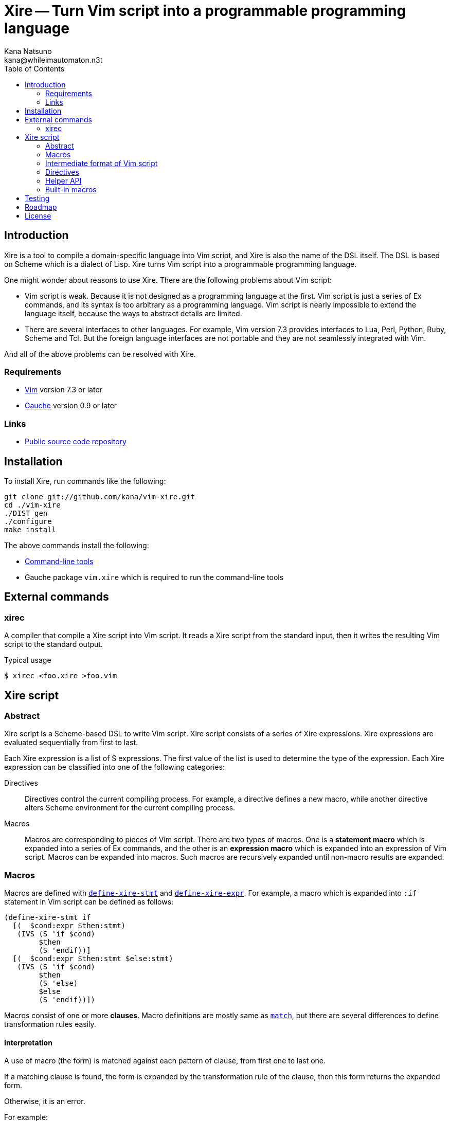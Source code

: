 Xire -- Turn Vim script into a programmable programming language
================================================================
Kana Natsuno <kana@whileimautomaton.n3t>
:toc:





Introduction
------------

Xire is a tool to compile a domain-specific language into Vim script,
and Xire is also the name of the DSL itself.  The DSL is based on Scheme
which is a dialect of Lisp.  Xire turns Vim script into a programmable
programming language.

One might wonder about reasons to use Xire.  There are the following
problems about Vim script:

- Vim script is weak.  Because it is not designed as a programming
  language at the first.  Vim script is just a series of Ex commands,
  and its syntax is too arbitrary as a programming language.  Vim script
  is nearly impossible to extend the language itself, because the ways
  to abstract details are limited.
- There are several interfaces to other languages.  For example, Vim
  version 7.3 provides interfaces to Lua, Perl, Python, Ruby, Scheme and
  Tcl.  But the foreign language interfaces are not portable and they
  are not seamlessly integrated with Vim.

And all of the above problems can be resolved with Xire.




Requirements
~~~~~~~~~~~~

- http://www.vim.org/[Vim] version 7.3 or later
- http://practical-scheme.net/gauche/[Gauche] version 0.9 or later




Links
~~~~~

- http://github.com/kana/vim-xire[Public source code repository]





Installation
------------

To install Xire, run commands like the following:

----
git clone git://github.com/kana/vim-xire.git
cd ./vim-xire
./DIST gen
./configure
make install
----

The above commands install the following:

* <<_external_commands,Command-line tools>>
* Gauche package `vim.xire` which is required to run the command-line tools





External commands
-----------------

xirec
~~~~~

A compiler that compile a Xire script into Vim script.  It reads a Xire
script from the standard input, then it writes the resulting Vim script
to the standard output.

.Typical usage
----
$ xirec <foo.xire >foo.vim
----





Xire script
-----------

Abstract
~~~~~~~~

Xire script is a Scheme-based DSL to write Vim script.  Xire script
consists of a series of Xire expressions.  Xire expressions are
evaluated sequentially from first to last.

Each Xire expression is a list of S expressions.  The first value of the
list is used to determine the type of the expression.  Each Xire
expression can be classified into one of the following categories:

Directives::
    Directives control the current compiling process.  For example,
    a directive defines a new macro, while another directive alters
    Scheme environment for the current compiling process.

Macros::
    Macros are corresponding to pieces of Vim script.  There are two
    types of macros.  One is a *statement macro* which is expanded into
    a series of Ex commands, and the other is an *expression macro*
    which is expanded into an expression of Vim script.  Macros can be
    expanded into macros.  Such macros are recursively expanded until
    non-macro results are expanded.




Macros
~~~~~~

Macros are defined with <<define-xire-stmt,`define-xire-stmt`>> and
<<define-xire-expr,`define-xire-expr`>>.  For example, a macro which is
expanded into `:if` statement in Vim script can be defined as follows:

[[example_if]]
----
(define-xire-stmt if
  [(_ $cond:expr $then:stmt)
   (IVS (S 'if $cond)
        $then
        (S 'endif))]
  [(_ $cond:expr $then:stmt $else:stmt)
   (IVS (S 'if $cond)
        $then
        (S 'else)
        $else
        (S 'endif))])
----

Macros consist of one or more *clauses*.  Macro definitions are mostly
same as http://practical-scheme.net/gauche/man/?l=en&p=match[`match`],
but there are several differences to define transformation rules easily.



==== Interpretation

A use of macro (the form) is matched against each pattern of clause,
from first one to last one.

If a matching clause is found, the form is expanded by the
transformation rule of the clause, then this form returns the expanded
form.

Otherwise, it is an error.

For example:

* `(if 0 1)` is matched to the first clause of <<example_if,example `if`>>.
* `(if 0 1 2)` is matched to the second clause of the `if`.
* `(if 0 1 2 3)` is not matched to any clause of the `if`; so it is an error.



==== Clauses

The details of a clause are as follows:

* A clause is a list with two elements.
* The first element of a clause is a *pattern*.
* The second element of a clause is a *body*.

For example:

* <<example_if,Example `if`>> consists of two clauses.
* The first clause is ++[(_ $cond:expr $then:stmt) ...]++.
* The second clause is ++[(_ $cond:expr $then:stmt $else:stmt) ...]++.
* `(_ $cond:expr $then:stmt)` and `(_ $cond:expr $then:stmt $else:stmt)`
  are patterns.



==== Patterns

The details of a *pattern* are as follows:

* A pattern is a list of S expressions.
** Examples: `(break)`, `(return $value:expr)`, `(if $cond:expr $then:stmt)`
* In a pattern, a symbol which name starts with `$` is called a *slot*.
* Slots are symbols.  The format of slot symbols is `$<name>:<type>`,
  where `<name>` is the name of a slot and `<type>` is the type of
  a resulting value.
** Examples: `$cond:expr`, `$then:stmt`

The details of pattern-matching process are as follows:

* Non-slot values in a pattern match the same objects in a sense of `equal?`.
** Example: Pattern `(break)` matches only `(break)`.
* Slot values in a pattern are treated as pattern variables.
  They match arbitrary objects.
** Example: Pattern `(return $value:expr)`
   matches `(return 1)`, `(return (list))`, etc.
* The symbol `_` in a pattern is also treated as a pattern variable.
  It matches arbitrary object, but matched object can not be referred in
  corresponding body.  It can be used to show "don't care" placeholder.
** Example: Pattern `(rem _)` matches `(rem 1)`, `(rem (2 3))`, etc.
* As a special case, the last value in a pattern may be `...` (the
  symbol spelled with three periods).  The pattern just before `...` is
  applied repeatedly until it consumes all elements in the given object.
** Example: Pattern `(echo $value:expr ...)`
   matches `(echo 1)`, `(echo 1 2)`, etc.



==== Bodies and transformation

If a use of macro (the form) matches the pattern of a clause, the form
is transformed into a new form.  This transformation process is based on
*body* of the matching clause.

Bodies are arbitrary Scheme expressions, but they are evaluated with the
following context:

* Symbol `form` is bound to the form.
* Symbol `ctx` is bound to the *context* in which the form is compiled.
  FIXME: Write about API to use context.
* Symbols such as `$<name>:<type>` are bound to values in the form which
  are matched to correcponding slots in the pattern of a clause.
* Symbols such as `$<name>` are bound to results of
  <<__transform_value,`transform-value`>> with corresponding values
  bound to `$<name>:<type>`.

`transform-value` is called with the following arguments:

* A part of the form bound to a slot `$<name>:<type>`.
* `#t` if the slot is followed by `...`, or `#f` otherwise.
* Slot type as a symbol.
* Internal information to process compilation.

For example, suppose that the form `(if c t e)` is expanded with
<<example_if,example `if`>>:

* `$cond:expr` is bound to `c`.
* `$then:stmt` is bound to `t`.
* `$else:stmt` is bound to `e`.
* `$cond` is bound to result of ++(transform-value $cond:expr #f 'expr ...)++.
* `$then` is bound to result of ++(transform-value $then:stmt #f 'stmt ...)++.
* `$else` is bound to result of ++(transform-value $else:stmt #f 'stmt ...)++.
* Then the body of the second clause are evaluated.




[[ivs]]
Intermediate format of Vim script
~~~~~~~~~~~~~~~~~~~~~~~~~~~~~~~~~

Xire script is finally compiled into corresponding code in Vim script.
However, there is a huge gap between Xire script and Vim script.  So
that Xire script is compiled into code in *an intermediate format* of
Vim script, then resulting code in the intermediate format is finally
compiled into Vim script.

The intermediate format is called *IVS*.
IVS is written in S expression, and IVS is a list of *nodes*.
The details of IVS are as follows:



==== Node

A node expresses a logical part of Vim script.
The following functions are available to create a node:

`(S node-or-atom ...)`::
    Creates a node to express a statement in Vim script.
    For example, `(S 'help 42)` creates a node which corresponds to
    `:help 42` in Vim script.

`(E node-or-atom ...)`::
    Creates a node to express an expression in Vim script.
    For example, `(E Answer (Q "(") (E 42) (Q ")"))` creates a node which
    corresponds to `Answer(42)` in Vim script.

`(Q atom ...)`::
    Creates a node to express tokens in Vim script.
    Unlike other functions,
    `Q` is to embed ++atom++s into resulting Vim script.
    Therefore ++atom++s are not converted
    and they are ++display++ed into resulting Vim script.



==== Atom

An atom is roughly corresponding to a "token" in Vim script.
For example, numbers, strings, variable names and so on.
Available atoms are as follows:

`<boolean>` objects::
    Correspond to boolean values in Vim script.

`<number>` objects::
    Correspond to number values in Vim script.  Only
    exact integers are valid.  It is an error to use inexact numbers and
    non-integer numbers such as real numbers, though real numbers should
    be supported later.  Note that numbers in Vim script are limited in
    a range, and the range depends on how Vim executable is compiled.
    So that Xire does not check whether a given number is also valid as
    Vim script or not.

`<regexp>` objects::
    Correspond to equivalent string values in Vim script (because
    there is no literal notation for regular expressions in Vim script).

`<string>` objects::
    Correspond to string values in Vim script.  See also
    <<_conventions_of_string_values, conventions of string values>>.

`<symbol>` objects::
    Correspond to Ex command names (such as `:map`), variable names
    (such as `v:servername`), and other keywords in Vim script.  When
    Vim script is generated from IVS, the names of symbols are
    normalized, then <<_normalization_of_variable_names,normalized
    names>> are embedded into resulting Vim script.



==== Conventions of string values

The syntax of string literals is different between Scheme and Vim
script.  So that there are the following limitations on Scheme strings
which are compiled into Vim script:


===== Available backslash-escape notations in Scheme strings

In Scheme strings, only the following backslash-escape notations may be
used:

- `\\`
- `\"`
- `\f`
- `\n`
- `\r`
- `\t`
- `\uNNNN`
- `\xNN`
- `\<whitespace>*<newline><whitespace>*`

All but the last notation are also available in Vim script.  The last
notation is not available in Vim script, but it is processed and simply
discarded by ++read++er of Scheme.

So that external representation of Scheme strings and ones of Vim script
strings are the same if the above condition is met.  Therefore it's
possible to write Scheme strings as if they are Vim script strings.

Other notations (`\0` and `\UNNNNNNNN`) must not be used.  Because:

- There is no equivalent for `\UNNNNNNNN` in Vim script.
- Vim script cannot handle NUL character as is.  Though we can write
  `"\0"` in Vim script, such strings are essentially wrong.  So that it
  must not be used.


===== Unavailable backslash-escape notations in Vim script strings

The following backslash-escape notations in Vim script are not available
in Xire script:

[options='header']
|===================================================================
|Label  |Notations              |Meaning
|(o)    |`\.`, `\..`, `\...`	|Arbitrary byte, in octal digits
|(x)    |`\x.`                  |Arbitrary byte, in single hex digit
|(X)    |`\X.`, `\X..`          |Equivalent to `\x.` and `\x..`
|(U)    |`\U....`               |Equivalent to `\u....`
|(b)    |`\b`                   |Equivalent to `\<BS>`
|(e)    |`\e`                   |Equivalent to `\<Esc>`
|(k)    |`\<Key>`               |Special key sequence
|===================================================================

- (o), (x) and (X): Use `"\xNN"` instead.
- (b) and (e): Use `"\xNN"` instead.
- (U): Incompatible with `"\UNNNNNNNN"` notation in Gauche strings and
  it is rarely used.
- (k): Use +(<<_kbd,kbd>> "<Key> ...")+ form instead.



==== Normalization of variable names

While various characters such as `$`, `!` and `%` can be used as
variable names in Scheme, variable names in Vim script must match to
`#/^[A-Za-z_][A-Za-z_0-9]*$/`.  So that it is generally an error to use
such characters for symbols in <<ivs,IVS>>.

But, for convenience, several characters (more precisely, patterns) can
be used for symbols in IVS.

[options='header']
|==================================================================
|Pattern        |Replacement    |Example Symbol |Replacement Result
|`#/\?$/`       |`_p`           |`eq?`          |`eq_p`
|`#/!$/`        |`_x`           |`set!`         |`set_x`
|`#/->/`        |`_to_`         |`vector->list` |`vector_to_list`
|`#/[-%]/`      |`_`            |`read-char`    |`read_char`
|==================================================================




Directives
~~~~~~~~~~

[[define-xire-expr]]
==== `(define-xire-expr name clause ...)`

`define-xire-expr` directive defines a new expression macro.

`name` (arbitrary symbol)::
    Specifies the name of the new macro.

`clause` (`[pat body ...]`)::
    Specifies a transformation process for the new macro.
    See also <<_bodies_and_transformation,Bodies and Transformation>>.



[[define-xire-stmt]]
==== `(define-xire-stmt name clause ...)`

`define-xire-stmt` directive defines a new statement macro.

`name` (arbitrary symbol)::
    Specifies the name of the new macro.

`clause` (`[pat body ...]`)::
    Specifies a transformation process for the new macro.
    See also <<_bodies_and_transformation,Bodies and Transformation>>.

There are also the following shorthands for `define-xire-stmt`:

`(define-xire-stmt <name>)`::
    Roughly equivalent to the following:

    (define-xire-stmt <name> <name>)

`(define-xire-stmt <name> :!)`::
    Roughly equivalent to the following:

    (define-xire-stmt <name> <name>)
    (define-xire-stmt <name> <name>!)

`(define-xire-stmt <name> <ex-command-name>)`::
    Roughly equivalent to the following:

    (define-xire-stmt <name>
      [(_)
       (IVS (S '<ex-command-name>))])  ; <ex-command-name> must be a symbol.



==== `(scheme scheme-expr ...)`

`scheme` directive evaluates arbitrary ++scheme-expr++s as if
`(begin scheme-expr ...)`.




Helper API
~~~~~~~~~~

In Xire script, the following API is available to define Xire macros:



[[__scheme_object_to_vim_script_notation]]
==== `(scheme-object->vim-script-notation x)`

A function which converts a given Scheme object into the corresponding
Vim script notation.  See also <<ivs,IVS>>.



[[__transform_value]]
==== `(transform-value form-or-forms manyp type upper-ctx)`

A function which compiles given `form-or-forms` in Xire script into Vim script,
according to other arguments:

`form-or-forms`::
    A form or a list of forms written in Xire script.

`manyp`::
    A boolean value which specifies the format of `form-or-forms`.
    If this value is `#f`, `form-or-forms` is treated as a form,
    and this function returns a resulting Vim script in IVS.
    Otherwise, `form-or-forms` is treated as a list of forms,
    and this function returns a list of resulting Vim script in IVS.

`type`::
    A symbol which specifies the type of `form`.  If this value is:

    `expr`;;
        Given `form` is compiled as an expression.
    `form`;;
        Given `form` is not compiled; it is returned as is.
    `qexpr`;;
        Same as type `form`.  This type is to express given `form` is
        expected to be an expression.
    `qstmt`;;
        Same as type `form`.  This type is to express given `form` is
        expected to be a statement.
    `qsym`;;
        Like type `form`, but `form` must be a symbol.
    `stmt`;;
        Given `form` is compiled as a statement.
    `sym`;;
        Given `form` is compiled as an expression, but the `form` must
        be a symbol, and variable renaming is not applied to `form`.
        This type is to express a name of variable, a name of entry in
        a dictionary etc.
    Otherwise;;
        It is an error.

`upper-ctx`::
    An object which specifies the context of the original caller of
    `form`.




Built-in macros
~~~~~~~~~~~~~~~

FIXME: Write about details of macros.





Testing
-------

In source tree of Xire, all files matching the pattern `t/*.t` are test
scripts.  The simplest way to run tets is to run each test script.  For
example:

----
$ ./t/context.t
ok 1 - should be a class for a context
ok 2 - should copy a given context
ok 3 - should raise error if non-expression context is given
ok 4 - should raise error if non-statement context is given
...
----

Since test scripts output results in
http://testanything.org/wiki/index.php/TAP_specification[TAP version 12].
So that it is recommended to use
http://perldoc.perl.org/prove.html:[prove] or other TAP harness
to test all scripts easily.





Roadmap
-------

0.0.0::
    Finish infrastructure of the compiler.

0.1.0::
    Cover major features of Vim script
    to write applications without drawbacks.
    Minor features such as `:|` (which works the same as `:p`)
    will not be supported.

0.2.0::
    Add more useful syntax.

0.3.0::
    Add more documentation.

0.4.0::
    Add features for ease of debugging.

0.5.0::
    Tune up performance.





License
-------

So-called MIT/X license.

Copyright (C) 2009-2011 Kana Natsuno <kana@whileimautomaton.n3t>

Permission is hereby granted, free of charge, to any person obtaining
a copy of this software and associated documentation files (the
"Software"), to deal in the Software without restriction, including
without limitation the rights to use, copy, modify, merge, publish,
distribute, sublicense, and/or sell copies of the Software, and to
permit persons to whom the Software is furnished to do so, subject to
the following conditions:

The above copyright notice and this permission notice shall be included
in all copies or substantial portions of the Software.

THE SOFTWARE IS PROVIDED "AS IS", WITHOUT WARRANTY OF ANY KIND, EXPRESS
OR IMPLIED, INCLUDING BUT NOT LIMITED TO THE WARRANTIES OF
MERCHANTABILITY, FITNESS FOR A PARTICULAR PURPOSE AND NONINFRINGEMENT.
IN NO EVENT SHALL THE AUTHORS OR COPYRIGHT HOLDERS BE LIABLE FOR ANY
CLAIM, DAMAGES OR OTHER LIABILITY, WHETHER IN AN ACTION OF CONTRACT,
TORT OR OTHERWISE, ARISING FROM, OUT OF OR IN CONNECTION WITH THE
SOFTWARE OR THE USE OR OTHER DEALINGS IN THE SOFTWARE.





// vim: filetype=asciidoc textwidth=72 expandtab softtabstop=4 shiftwidth=4
